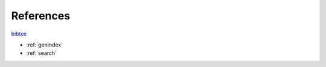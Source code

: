 

References
****************************************


`bibtex <sub_docs/biblio.bib>`_











* :ref:`genindex`
* :ref:`search`

